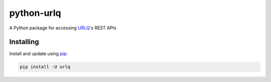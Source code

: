 python-urlq
===========

A Python package for accessing `URLQ`_'s REST APIs


Installing
----------

Install and update using `pip`_:

.. code-block:: text

    pip install -U urlq


.. _URLQ: http://www.urlq.com
.. _pip: https://pip.pypa.io/en/stable/quickstart/
